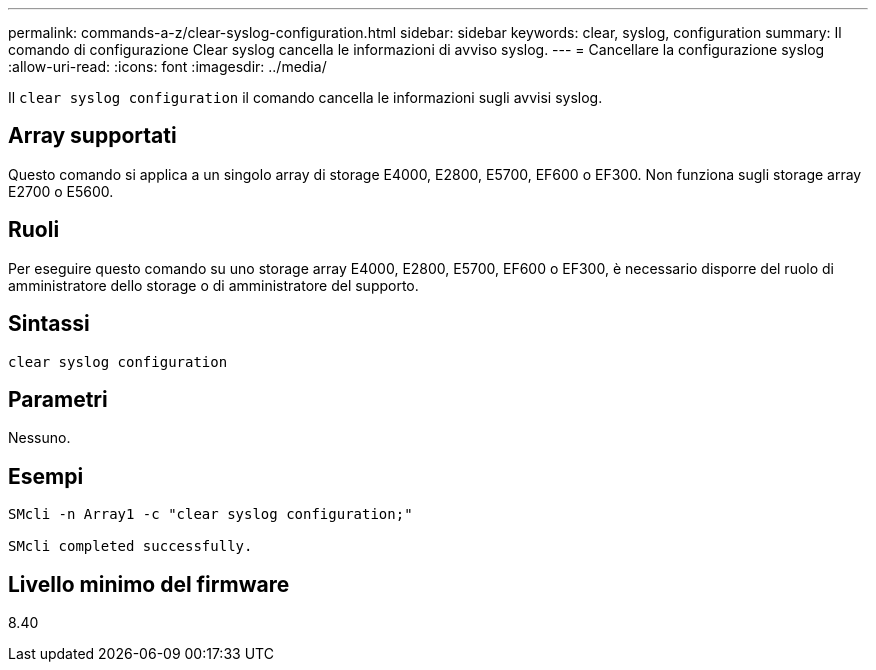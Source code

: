---
permalink: commands-a-z/clear-syslog-configuration.html 
sidebar: sidebar 
keywords: clear, syslog, configuration 
summary: Il comando di configurazione Clear syslog cancella le informazioni di avviso syslog. 
---
= Cancellare la configurazione syslog
:allow-uri-read: 
:icons: font
:imagesdir: ../media/


[role="lead"]
Il `clear syslog configuration` il comando cancella le informazioni sugli avvisi syslog.



== Array supportati

Questo comando si applica a un singolo array di storage E4000, E2800, E5700, EF600 o EF300. Non funziona sugli storage array E2700 o E5600.



== Ruoli

Per eseguire questo comando su uno storage array E4000, E2800, E5700, EF600 o EF300, è necessario disporre del ruolo di amministratore dello storage o di amministratore del supporto.



== Sintassi

[source, cli]
----
clear syslog configuration
----


== Parametri

Nessuno.



== Esempi

[listing]
----

SMcli -n Array1 -c "clear syslog configuration;"

SMcli completed successfully.
----


== Livello minimo del firmware

8.40
